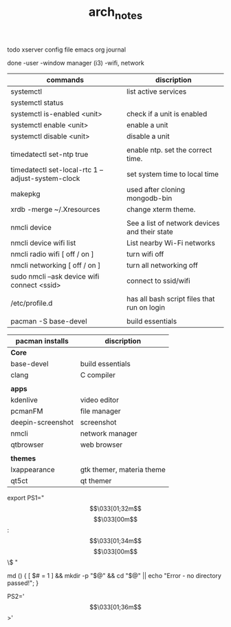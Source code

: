 #+TITLE: arch_notes
#+CREATOR: saketh

todo
xserver config file
emacs org journal

done
-user
-window manager (i3)
-wifi, network

|---------------------------------------------------+-----------------------------------------------|
| commands                                          | discription                                   |
|---------------------------------------------------+-----------------------------------------------|
| systemctl                                         | list active services                          |
| systemctl status                                  |                                               |
| systemctl is-enabled <unit>                       | check if a unit is enabled                    |
| systemctl enable <unit>                           | enable a unit                                 |
| systemctl disable <unit>                          | disable a unit                                |
|                                                   |                                               |
| timedatectl set-ntp true                          | enable ntp. set the correct time.             |
| timedatectl set-local-rtc 1 --adjust-system-clock | set system time to local time                 |
| makepkg                                           | used after cloning mongodb-bin                |
| xrdb -merge ~/.Xresources                         | change xterm theme.                           |
|                                                   |                                               |
| nmcli device                                      | See a list of network devices and their state |
| nmcli device wifi list                            | List nearby Wi-Fi networks                    |
| nmcli radio wifi [ off / on ]                     | turn wifi off                                 |
| nmcli networking [ off / on ]                     | turn all networking off                       |
| sudo nmcli --ask device wifi connect <ssid>       | connect to ssid/wifi                          |
|                                                   |                                               |
| /etc/profile.d                                    | has all bash script files that run on login   |
|                                                   |                                               |
| pacman -S base-devel                              | build essentials                              |
|---------------------------------------------------+-----------------------------------------------|

|-------------------+---------------------------|
| pacman installs   | discription               |
|-------------------+---------------------------|
| *Core*            |                           |
| base-devel        | build essentials          |
| clang             | C compiler                |
|                   |                           |
|-------------------+---------------------------|
| *apps*            |                           |
| kdenlive          | video editor              |
| pcmanFM           | file manager              |
| deepin-screenshot | screenshot                |
| nmcli             | network manager           |
| qtbrowser         | web browser               |
|                   |                           |
|-------------------+---------------------------|
| *themes*          |                           |
| lxappearance      | gtk themer, materia theme |
| qt5ct             | qt themer                 |
|-------------------+---------------------------|

# paste in .bashrc
# command line script template
export PS1="\[\033[01;32m\]\u@\h\[\033[00m\]:\[\033[01;34m\]\w\[\033[00m\]\$ "
# make dir and cd into it
md () { [ $# = 1 ] && mkdir -p "$@" && cd "$@" || echo "Error - no directory passed!"; }
# second command line script template
PS2='\[\033[01;36m\]>'
